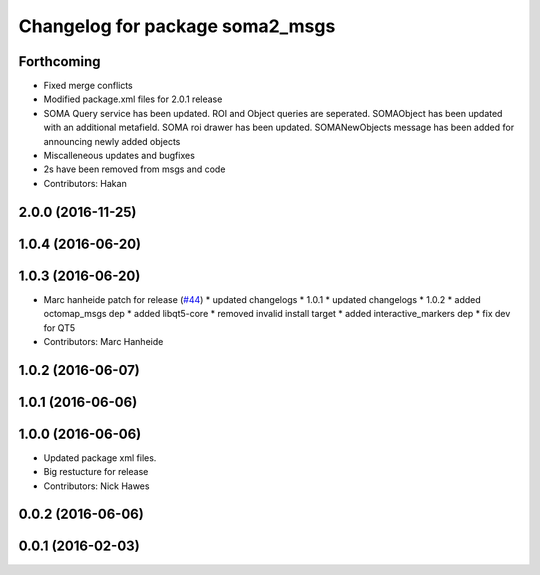 ^^^^^^^^^^^^^^^^^^^^^^^^^^^^^^^^
Changelog for package soma2_msgs
^^^^^^^^^^^^^^^^^^^^^^^^^^^^^^^^

Forthcoming
-----------
* Fixed merge conflicts
* Modified package.xml files for 2.0.1 release
* SOMA Query service has been updated. ROI and Object queries are seperated. SOMAObject has been updated with an additional metafield. SOMA roi drawer has been updated. SOMANewObjects message has been added for announcing newly added objects
* Miscalleneous updates and bugfixes
* 2s have been removed from msgs and code
* Contributors: Hakan

2.0.0 (2016-11-25)
------------------

1.0.4 (2016-06-20)
------------------

1.0.3 (2016-06-20)
------------------
* Marc hanheide patch for release (`#44 <https://github.com/strands-project/soma/issues/44>`_)
  * updated changelogs
  * 1.0.1
  * updated changelogs
  * 1.0.2
  * added octomap_msgs dep
  * added libqt5-core
  * removed invalid install target
  * added interactive_markers dep
  * fix dev for QT5
* Contributors: Marc Hanheide

1.0.2 (2016-06-07)
------------------

1.0.1 (2016-06-06)
------------------

1.0.0 (2016-06-06)
------------------
* Updated package xml files.
* Big restucture for release
* Contributors: Nick Hawes

0.0.2 (2016-06-06)
------------------

0.0.1 (2016-02-03)
------------------
